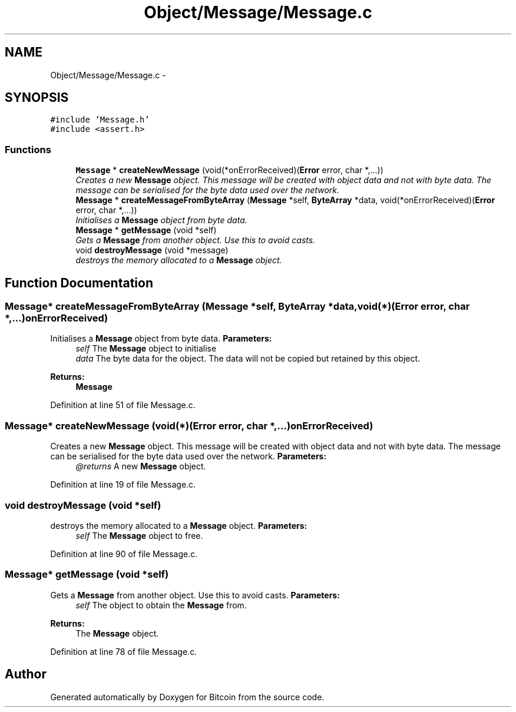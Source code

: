 .TH "Object/Message/Message.c" 3 "Thu Oct 11 2012" "Version 1.0" "Bitcoin" \" -*- nroff -*-
.ad l
.nh
.SH NAME
Object/Message/Message.c \- 
.SH SYNOPSIS
.br
.PP
\fC#include 'Message.h'\fP
.br
\fC#include <assert.h>\fP
.br

.SS "Functions"

.in +1c
.ti -1c
.RI "\fBMessage\fP * \fBcreateNewMessage\fP (void(*onErrorReceived)(\fBError\fP error, char *,...))"
.br
.RI "\fICreates a new \fBMessage\fP object. This message will be created with object data and not with byte data. The message can be serialised for the byte data used over the network. \fP"
.ti -1c
.RI "\fBMessage\fP * \fBcreateMessageFromByteArray\fP (\fBMessage\fP *self, \fBByteArray\fP *data, void(*onErrorReceived)(\fBError\fP error, char *,...))"
.br
.RI "\fIInitialises a \fBMessage\fP object from byte data. \fP"
.ti -1c
.RI "\fBMessage\fP * \fBgetMessage\fP (void *self)"
.br
.RI "\fIGets a \fBMessage\fP from another object. Use this to avoid casts. \fP"
.ti -1c
.RI "void \fBdestroyMessage\fP (void *message)"
.br
.RI "\fIdestroys the memory allocated to a \fBMessage\fP object. \fP"
.in -1c
.SH "Function Documentation"
.PP 
.SS "\fBMessage\fP* createMessageFromByteArray (\fBMessage\fP *self, \fBByteArray\fP *data, void(*)(\fBError\fP error, char *,...)onErrorReceived)"
.PP
Initialises a \fBMessage\fP object from byte data. \fBParameters:\fP
.RS 4
\fIself\fP The \fBMessage\fP object to initialise 
.br
\fIdata\fP The byte data for the object. The data will not be copied but retained by this object. 
.RE
.PP
\fBReturns:\fP
.RS 4
\fBMessage\fP 
.RE
.PP

.PP
Definition at line 51 of file Message.c.
.SS "\fBMessage\fP* createNewMessage (void(*)(\fBError\fP error, char *,...)onErrorReceived)"
.PP
Creates a new \fBMessage\fP object. This message will be created with object data and not with byte data. The message can be serialised for the byte data used over the network. \fBParameters:\fP
.RS 4
\fI@returns\fP A new \fBMessage\fP object. 
.RE
.PP

.PP
Definition at line 19 of file Message.c.
.SS "void destroyMessage (void *self)"
.PP
destroys the memory allocated to a \fBMessage\fP object. \fBParameters:\fP
.RS 4
\fIself\fP The \fBMessage\fP object to free. 
.RE
.PP

.PP
Definition at line 90 of file Message.c.
.SS "\fBMessage\fP* getMessage (void *self)"
.PP
Gets a \fBMessage\fP from another object. Use this to avoid casts. \fBParameters:\fP
.RS 4
\fIself\fP The object to obtain the \fBMessage\fP from. 
.RE
.PP
\fBReturns:\fP
.RS 4
The \fBMessage\fP object. 
.RE
.PP

.PP
Definition at line 78 of file Message.c.
.SH "Author"
.PP 
Generated automatically by Doxygen for Bitcoin from the source code.
